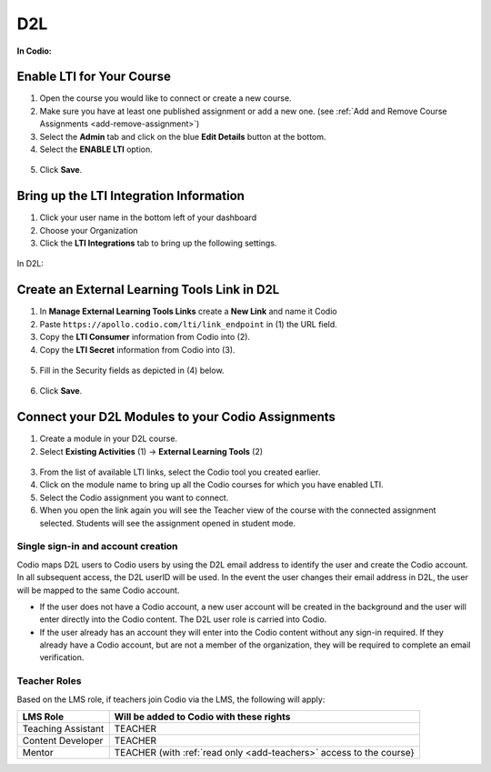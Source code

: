 .. meta::
   :description: Connecting your Codio course with your D2L Learning Management System.


.. _d2l:

D2L
===


**In Codio:**

Enable LTI for Your Course
--------------------------

1. Open the course you would like to connect or create a new course.
2. Make sure you have at least one published assignment or add a new one. (see :ref:`Add and Remove Course Assignments <add-remove-assignment>`)
3. Select the **Admin** tab and click on the blue **Edit Details** button at the bottom.
4. Select the **ENABLE LTI** option.  

  .. image:: /img/lti/enable-lti.png
     :alt: enable lti
     

5. Click **Save**.

Bring up the LTI Integration Information
----------------------------------------

1. Click your user name in the bottom left of your dashboard
2. Choose your Organization 
3. Click the **LTI Integrations** tab to bring up the following settings.

  .. image:: /img/lti/LTIintegrationinfo.png
     :alt: Org LTI info

In D2L:

Create an External Learning Tools Link in D2L
---------------------------------------------

1. In **Manage External Learning Tools Links** create a **New Link** and name it Codio
2. Paste ``https://apollo.codio.com/lti/link_endpoint`` in (1) the URL field.
3. Copy the **LTI Consumer** information from Codio into (2).
4. Copy the **LTI Secret** information from Codio into (3).

  .. image:: /img/lti/D2Lscreenone.png
     :alt: D2L view

5. Fill in the Security fields as depicted in (4) below.

  .. image:: /img/lti/D2LScreen2.png
     :alt: D2L view 2
     
6. Click **Save**.

Connect your D2L Modules to your Codio Assignments
--------------------------------------------------
1. Create a module in your D2L course.
2. Select **Existing Activities** (1) -> **External Learning Tools** (2)

  .. image:: /img/lti/D2Lconnectassignment.png
     :alt: D2L view 3

3. From the list of available LTI links, select the Codio tool you created earlier.
4. Click on the module name to bring up all the Codio courses for which you have enabled LTI.
5. Select the Codio assignment you want to connect.
6. When you open the link again you will see the Teacher view of the course with the connected assignment selected. Students will see the assignment opened in student mode.


Single sign-in and account creation
~~~~~~~~~~~~~~~~~~~~~~~~~~~~~~~~~~~

Codio maps D2L users to Codio users by using the D2L email address to identify the user and create the Codio account. In all subsequent access, the D2L userID will be used. In the event the user changes their email address in D2L, the user will be mapped to the same Codio account.

-  If the user does not have a Codio account, a new user account will be created in the background and the user will enter directly into the Codio content. The D2L user role is carried into Codio.
-  If the user already has an account they will enter into the Codio content without any sign-in required. If they already have a Codio account, but are not a member of the organization, they will be required to complete an email verification.


Teacher Roles
~~~~~~~~~~~~~

Based on the LMS role, if teachers join Codio via the LMS, the following will apply:

+----------------------+-----------------------------------------------------------------------------------------------------+
| LMS Role             | Will be added to Codio with these rights                                                            |
+======================+=====================================================================================================+
| Teaching Assistant   | TEACHER                                                                                             |
+----------------------+-----------------------------------------------------------------------------------------------------+
| Content Developer    | TEACHER                                                                                             |
+----------------------+-----------------------------------------------------------------------------------------------------+
| Mentor               | TEACHER (with :ref:`read only <add-teachers>` access to the course}                                 |
+----------------------+-----------------------------------------------------------------------------------------------------+
